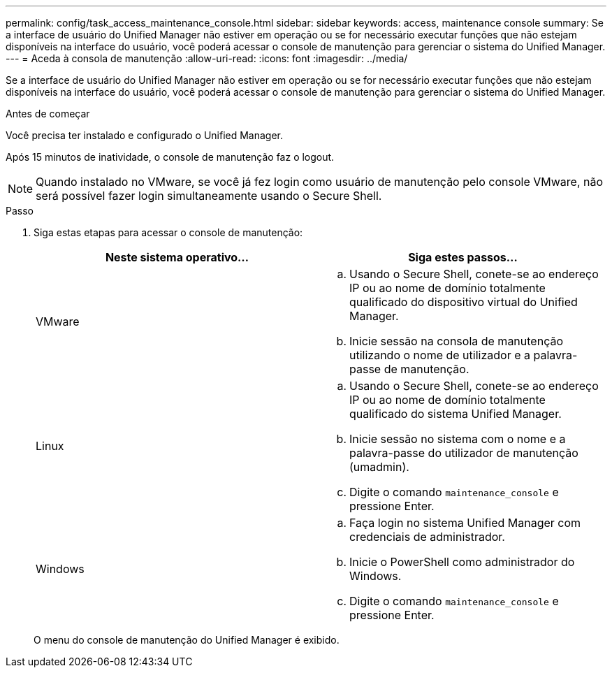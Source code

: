 ---
permalink: config/task_access_maintenance_console.html 
sidebar: sidebar 
keywords: access, maintenance console 
summary: Se a interface de usuário do Unified Manager não estiver em operação ou se for necessário executar funções que não estejam disponíveis na interface do usuário, você poderá acessar o console de manutenção para gerenciar o sistema do Unified Manager. 
---
= Aceda à consola de manutenção
:allow-uri-read: 
:icons: font
:imagesdir: ../media/


[role="lead"]
Se a interface de usuário do Unified Manager não estiver em operação ou se for necessário executar funções que não estejam disponíveis na interface do usuário, você poderá acessar o console de manutenção para gerenciar o sistema do Unified Manager.

.Antes de começar
Você precisa ter instalado e configurado o Unified Manager.

Após 15 minutos de inatividade, o console de manutenção faz o logout.

[NOTE]
====
Quando instalado no VMware, se você já fez login como usuário de manutenção pelo console VMware, não será possível fazer login simultaneamente usando o Secure Shell.

====
.Passo
. Siga estas etapas para acessar o console de manutenção:
+
[cols="2*"]
|===
| Neste sistema operativo... | Siga estes passos... 


 a| 
VMware
 a| 
.. Usando o Secure Shell, conete-se ao endereço IP ou ao nome de domínio totalmente qualificado do dispositivo virtual do Unified Manager.
.. Inicie sessão na consola de manutenção utilizando o nome de utilizador e a palavra-passe de manutenção.




 a| 
Linux
 a| 
.. Usando o Secure Shell, conete-se ao endereço IP ou ao nome de domínio totalmente qualificado do sistema Unified Manager.
.. Inicie sessão no sistema com o nome e a palavra-passe do utilizador de manutenção (umadmin).
.. Digite o comando `maintenance_console` e pressione Enter.




 a| 
Windows
 a| 
.. Faça login no sistema Unified Manager com credenciais de administrador.
.. Inicie o PowerShell como administrador do Windows.
.. Digite o comando `maintenance_console` e pressione Enter.


|===
+
O menu do console de manutenção do Unified Manager é exibido.



